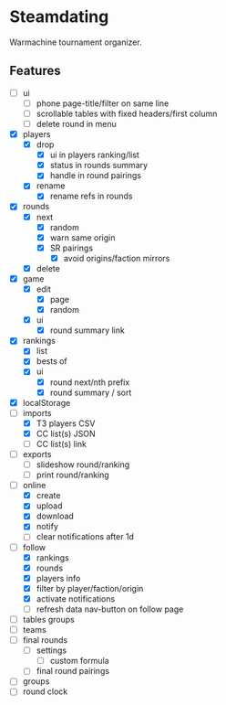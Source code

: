 * Steamdating

Warmachine tournament organizer.

** Features

- [ ] ui
  - [ ] phone page-title/filter on same line
  - [ ] scrollable tables with fixed headers/first column
  - [ ] delete round in menu
- [X] players
  - [X] drop
    - [X] ui in players ranking/list
    - [X] status in rounds summary
    - [X] handle in round pairings
  - [X] rename
    - [X] rename refs in rounds
- [X] rounds
  - [X] next
    - [X] random
    - [X] warn same origin
    - [X] SR pairings
      - [X] avoid origins/faction mirrors
  - [X] delete
- [X] game
  - [X] edit
    - [X] page
    - [X] random
  - [X] ui
    - [X] round summary link
- [X] rankings
  - [X] list
  - [X] bests of
  # - [ ] round next warn # of under-paired
  - [X] ui
    - [X] round next/nth prefix
    - [X] round summary / sort
- [X] localStorage
- [-] imports
  - [X] T3 players CSV
  - [X] CC list(s) JSON
  - [ ] CC list(s) link
- [ ] exports
  - [ ] slideshow round/ranking
  - [ ] print round/ranking
- [-] online
  - [X] create
  - [X] upload
  - [X] download
  - [X] notify
  - [ ] clear notifications after 1d
- [-] follow
  - [X] rankings
  - [X] rounds
  - [X] players info
  - [X] filter by player/faction/origin
  - [X] activate notifications
  - [ ] refresh data nav-button on follow page
- [ ] tables groups
- [ ] teams
- [ ] final rounds
  - [ ] settings
    - [ ] custom formula
  - [ ] final round pairings
- [ ] groups
- [ ] round clock
